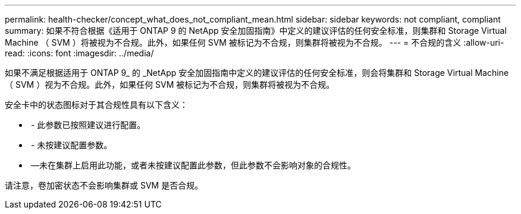 ---
permalink: health-checker/concept_what_does_not_compliant_mean.html 
sidebar: sidebar 
keywords: not compliant, compliant 
summary: 如果不符合根据《适用于 ONTAP 9 的 NetApp 安全加固指南》中定义的建议评估的任何安全标准，则集群和 Storage Virtual Machine （ SVM ）将被视为不合规。此外，如果任何 SVM 被标记为不合规，则集群将被视为不合规。 
---
= 不合规的含义
:allow-uri-read: 
:icons: font
:imagesdir: ../media/


[role="lead"]
如果不满足根据适用于 ONTAP 9_ 的 _NetApp 安全加固指南中定义的建议评估的任何安全标准，则会将集群和 Storage Virtual Machine （ SVM ）视为不合规。此外，如果任何 SVM 被标记为不合规，则集群将被视为不合规。

安全卡中的状态图标对于其合规性具有以下含义：

* image:../media/sev_normal_um60.png[""] - 此参数已按照建议进行配置。
* image:../media/sev_warning_um60.png[""] - 未按建议配置参数。
* image:../media/sev_information_um60.gif[""] —未在集群上启用此功能，或者未按建议配置此参数，但此参数不会影响对象的合规性。


请注意，卷加密状态不会影响集群或 SVM 是否合规。
